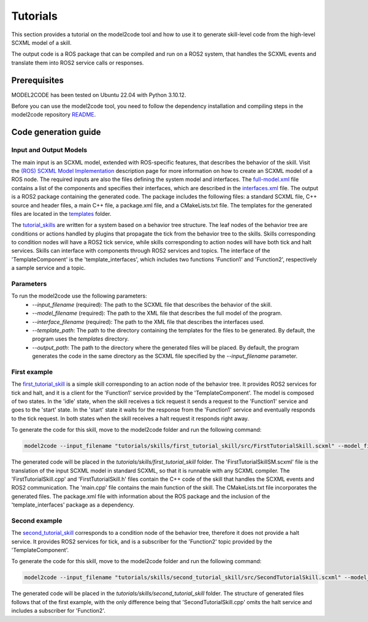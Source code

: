 Tutorials
=========

This section provides a tutorial on the model2code tool and how to use it to generate skill-level code from the high-level SCXML model of a skill.

The output code is a ROS package that can be compiled and run on a ROS2 system, that handles the SCXML events and translate them into ROS2 service calls or responses.

Prerequisites
--------------
MODEL2CODE has been tested on Ubuntu 22.04 with Python 3.10.12.

Before you can use the model2code tool, you need to follow the dependency installation and compiling steps in the model2code repository `README <https://github.com/convince-project/model2code/blob/dev/README.md>`_.

Code generation guide
--------------------------------------------

Input and Output Models
```````````````
The main input is an SCXML model, extended with ROS-specific features, that describes the behavior of the skill. Visit the `(ROS) SCXML Model Implementation <https://convince-project.github.io/AS2FM/howto.html#creating-an-scxml-model-of-a-ros-node>`_ description page for more information on how to create an SCXML model of a ROS node.
The required inputs are also the files defining the system model and interfaces. The `full-model.xml <https://github.com/convince-project/model2code/blob/main/tutorials/specifications/full-model.xml>`_ file contains a list of the components and specifies their interfaces, which are described in the `interfaces.xml <https://github.com/convince-project/model2code/blob/main/tutorials/specifications/interfaces.xml>`_ file. 
The output is a ROS2 package containing the generated code. The package includes the following files: a standard SCXML file, C++ source and header files, a main C++ file, a package.xml file, and a CMakeLists.txt file. The templates for the generated files are located in the `templates <https://github.com/convince-project/model2code/tree/main/template_skill>`_ folder.

The `tutorial_skills <https://github.com/convince-project/model2code/blob/main/tutorials/skills>`_ are written for a system based on a behavior tree structure. The leaf nodes of the behavior tree are conditions or actions handled by plugins that propagate the tick from the behavior tree to the skills.
Skills corresponding to condition nodes will have a ROS2 tick service, while skills corresponding to action nodes will have both tick and halt services. Skills can interface with components through ROS2 services and topics. 
The interface of the 'TemplateComponent' is the 'template_interfaces', which includes two functions 'Function1' and 'Function2', respectively a sample service and a topic.

Parameters
```````````````
To run the model2code use the following parameters:
 - `--input_filename` (required): The path to the SCXML file that describes the behavior of the skill.
 - `--model_filename` (required): The path to the XML file that describes the full model of the program.
 - `--interface_filename` (required): The path to the XML file that describes the interfaces used.
 - `--template_path`: The path to the directory containing the templates for the files to be generated. By default, the program uses the `templates` directory.
 - `--output_path`: The path to the directory where the generated files will be placed. By default, the program generates the code in the same directory as the SCXML file specified by the `--input_filename` parameter.

First example
```````````````
The `first_tutorial_skill <https://github.com/convince-project/model2code/blob/main/tutorials/skills/first_tutorial_skill/src/FirstTutorialSkill.scxml>`_ is a simple skill corresponding to an action node of the behavior tree.
It provides ROS2 services for tick and halt, and it is a client for the 'Function1' service provided by the 'TemplateComponent'.
The model is composed of two states. In the 'idle' state, when the skill receives a tick request it sends a request to the 'Function1' service and goes to the 'start' state. In the 'start' state it waits for the response from the 'Function1' service and eventually responds to the tick request. In both states when the skill receives a halt request it responds right away.

To generate the code for this skill, move to the model2code folder and run the following command:

.. code-block:: bash
    
    model2code --input_filename "tutorials/skills/first_tutorial_skill/src/FirstTutorialSkill.scxml" --model_filename "tutorials/specifications/full-model.xml" --interface_filename "tutorials/specifications/interfaces.xml" --output_path "tutorials/skills/first_tutorial_skill"

The generated code will be placed in the `tutorials/skills/first_tutorial_skill` folder. 
The 'FirstTutorialSkillSM.scxml' file is the translation of the input SCXML model in standard SCXML, so that it is runnable with any SCXML compiler.
The 'FirstTutorialSkill.cpp' and 'FirstTutorialSkill.h' files contain the C++ code of the skill that handles the SCXML events and ROS2 communication.
The 'main.cpp' file contains the main function of the skill.
The CMakeLists.txt file incorporates the generated files.
The package.xml file with information about the ROS package and the inclusion of the 'template_interfaces' package as a dependency.


Second example
```````````````
The `second_tutorial_skill <https://github.com/convince-project/model2code/blob/main/tutorials/skills/second_tutorial_skill/src/SecondTutorialSkill.scxml>`_ corresponds to a condition node of the behavior tree, therefore it does not provide a halt service.
It provides ROS2 services for tick, and is a subscriber for the 'Function2' topic provided by the 'TemplateComponent'.

To generate the code for this skill, move to the model2code folder and run the following command:

.. code-block:: bash
    
    model2code --input_filename "tutorials/skills/second_tutorial_skill/src/SecondTutorialSkill.scxml" --model_filename "tutorials/specifications/full-model.xml" --interface_filename "tutorials/specifications/interfaces.xml" --output_path "tutorials/skills/second_tutorial_skill"

The generated code will be placed in the `tutorials/skills/second_tutorial_skill` folder. The structure of generated files follows that of the first example, with the only difference being that 'SecondTutorialSkill.cpp' omits the halt service and includes a subscriber for 'Function2'.